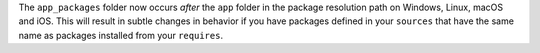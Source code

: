 The ``app_packages`` folder now occurs *after* the ``app`` folder in the package resolution path on Windows, Linux, macOS and iOS. This will result in subtle changes in behavior if you have packages defined in your ``sources``  that have the same name as packages installed from your ``requires``.
